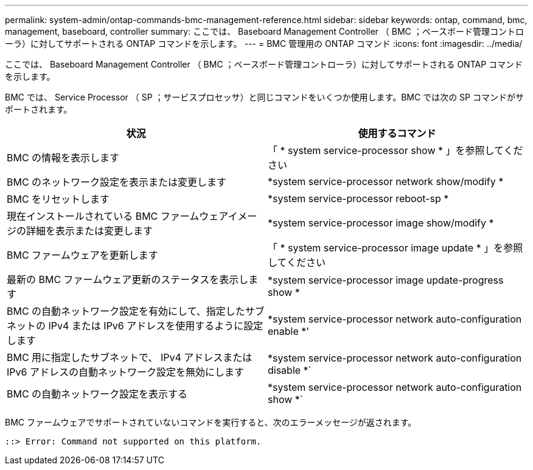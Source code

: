 ---
permalink: system-admin/ontap-commands-bmc-management-reference.html 
sidebar: sidebar 
keywords: ontap, command, bmc, management, baseboard, controller 
summary: ここでは、 Baseboard Management Controller （ BMC ；ベースボード管理コントローラ）に対してサポートされる ONTAP コマンドを示します。 
---
= BMC 管理用の ONTAP コマンド
:icons: font
:imagesdir: ../media/


[role="lead"]
ここでは、 Baseboard Management Controller （ BMC ；ベースボード管理コントローラ）に対してサポートされる ONTAP コマンドを示します。

BMC では、 Service Processor （ SP ；サービスプロセッサ）と同じコマンドをいくつか使用します。BMC では次の SP コマンドがサポートされます。

|===
| 状況 | 使用するコマンド 


 a| 
BMC の情報を表示します
 a| 
「 * system service-processor show * 」を参照してください



 a| 
BMC のネットワーク設定を表示または変更します
 a| 
*system service-processor network show/modify *



 a| 
BMC をリセットします
 a| 
*system service-processor reboot-sp *



 a| 
現在インストールされている BMC ファームウェアイメージの詳細を表示または変更します
 a| 
*system service-processor image show/modify *



 a| 
BMC ファームウェアを更新します
 a| 
「 * system service-processor image update * 」を参照してください



 a| 
最新の BMC ファームウェア更新のステータスを表示します
 a| 
*system service-processor image update-progress show *



 a| 
BMC の自動ネットワーク設定を有効にして、指定したサブネットの IPv4 または IPv6 アドレスを使用するように設定します
 a| 
*system service-processor network auto-configuration enable *'



 a| 
BMC 用に指定したサブネットで、 IPv4 アドレスまたは IPv6 アドレスの自動ネットワーク設定を無効にします
 a| 
*system service-processor network auto-configuration disable *`



 a| 
BMC の自動ネットワーク設定を表示する
 a| 
*system service-processor network auto-configuration show *`

|===
BMC ファームウェアでサポートされていないコマンドを実行すると、次のエラーメッセージが返されます。

[listing]
----
::> Error: Command not supported on this platform.
----